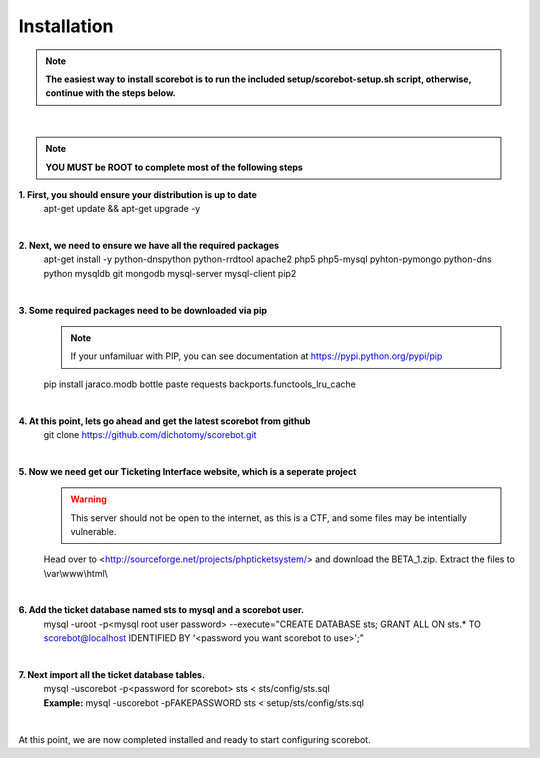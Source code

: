 Installation
============

.. note :: **The easiest way to install scorebot is to run the included setup/scorebot-setup.sh script, otherwise, continue with the steps below.**
|

.. note :: **YOU MUST be ROOT to complete most of the following steps**

**1. First, you should ensure your distribution is up to date**
   apt-get update && apt-get upgrade -y
|

**2. Next, we need to ensure we have all the required packages**
   apt-get install -y python-dnspython python-rrdtool apache2 php5 php5-mysql pyhton-pymongo python-dns python mysqldb git mongodb mysql-server mysql-client pip2
|

**3. Some required packages need to be downloaded via pip**
   .. note :: If your unfamiluar with PIP, you can see documentation at https://pypi.python.org/pypi/pip
   pip install jaraco.modb bottle paste requests backports.functools_lru_cache
|

**4. At this point, lets go ahead and get the latest scorebot from github**
   git clone https://github.com/dichotomy/scorebot.git
|

**5. Now we need get our Ticketing Interface website, which is a seperate project**
   .. warning :: This server should not be open to the internet, as this is a CTF, and some files may be intentially vulnerable.
   Head over to <http://sourceforge.net/projects/phpticketsystem/>  and download the BETA_1.zip.
   Extract the files to \\var\\www\\html\\
|

**6. Add the ticket database named sts to mysql and a scorebot user.**
  | mysql -uroot -p<mysql root user password> --execute="CREATE DATABASE sts; GRANT ALL ON sts.* TO scorebot@localhost IDENTIFIED
      BY '<password you want scorebot to use>';"
|

**7. Next import all the ticket database tables.**
   | mysql -uscorebot -p<password for scorebot> sts < sts/config/sts.sql
   | **Example:** mysql -uscorebot -pFAKEPASSWORD sts < setup/sts/config/sts.sql
|

At this point, we are now completed installed and ready to start configuring scorebot.

